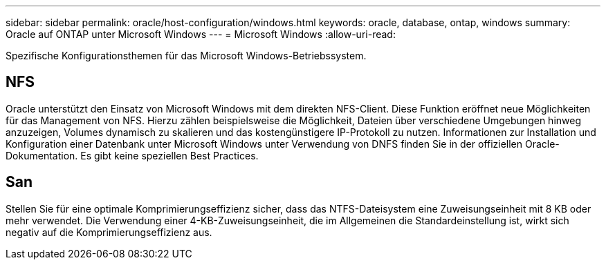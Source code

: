 ---
sidebar: sidebar 
permalink: oracle/host-configuration/windows.html 
keywords: oracle, database, ontap, windows 
summary: Oracle auf ONTAP unter Microsoft Windows 
---
= Microsoft Windows
:allow-uri-read: 


[role="lead"]
Spezifische Konfigurationsthemen für das Microsoft Windows-Betriebssystem.



== NFS

Oracle unterstützt den Einsatz von Microsoft Windows mit dem direkten NFS-Client. Diese Funktion eröffnet neue Möglichkeiten für das Management von NFS. Hierzu zählen beispielsweise die Möglichkeit, Dateien über verschiedene Umgebungen hinweg anzuzeigen, Volumes dynamisch zu skalieren und das kostengünstigere IP-Protokoll zu nutzen. Informationen zur Installation und Konfiguration einer Datenbank unter Microsoft Windows unter Verwendung von DNFS finden Sie in der offiziellen Oracle-Dokumentation. Es gibt keine speziellen Best Practices.



== San

Stellen Sie für eine optimale Komprimierungseffizienz sicher, dass das NTFS-Dateisystem eine Zuweisungseinheit mit 8 KB oder mehr verwendet. Die Verwendung einer 4-KB-Zuweisungseinheit, die im Allgemeinen die Standardeinstellung ist, wirkt sich negativ auf die Komprimierungseffizienz aus.
